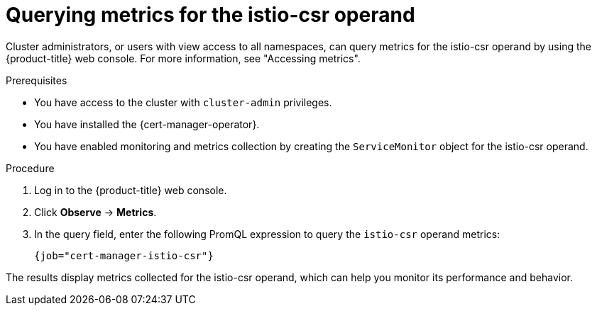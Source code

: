 // Module included in the following assemblies:
//
// * security/cert_manager_operator/cert-manager-monitoring.adoc

:_mod-docs-content-type: PROCEDURE
[id="cert-manager-query-metrics-for-istio-csr-operand_{context}"]
= Querying metrics for the istio-csr operand

Cluster administrators, or users with view access to all namespaces, can query metrics for the istio-csr operand by using the {product-title} web console. For more information, see "Accessing metrics".

.Prerequisites

* You have access to the cluster with `cluster-admin` privileges.  
* You have installed the {cert-manager-operator}.  
* You have enabled monitoring and metrics collection by creating the `ServiceMonitor` object for the istio-csr operand.

.Procedure

. Log in to the {product-title} web console.
. Click *Observe* -> *Metrics*.  
. In the query field, enter the following PromQL expression to query the `istio-csr` operand metrics:
+
`{job="cert-manager-istio-csr"}`

The results display metrics collected for the istio-csr operand, which can help you monitor its performance and behavior.
